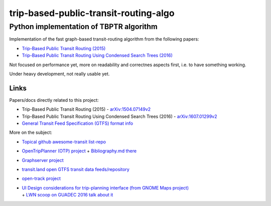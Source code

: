 ========================================
 trip-based-public-transit-routing-algo
========================================
------------------------------------------
 Python implementation of TBPTR algorithm
------------------------------------------

Implementation of the fast graph-based transit-routing algorithm from the
following papers:

- `Trip-Based Public Transit Routing (2015) <https://arxiv.org/abs/1504.07149>`_
- `Trip-Based Public Transit Routing Using Condensed Search Trees (2016) <https://arxiv.org/abs/1607.01299>`_

Not focused on performance yet, more on readability and correctnes aspects
first, i.e. to have something working.

Under heavy development, not really usable yet.


Links
-----

Papers/docs directly related to this project:

- Trip-Based Public Transit Routing (2015) -
  `arXiv:1504.07149v2 <https://arxiv.org/abs/1504.07149>`_

- Trip-Based Public Transit Routing Using Condensed Search Trees (2016) -
  `arXiv:1607.01299v2 <https://arxiv.org/abs/1607.01299>`_

- `General Transit Feed Specification (GTFS) format info
  <https://developers.google.com/transit/gtfs/>`_

More on the subject:

- `Topical github awesome-transit list-repo <https://github.com/luqmaan/awesome-transit>`_

- `OpenTripPlanner (OTP) project <http://www.opentripplanner.org/>`_ + `Bibliography.md there
  <https://github.com/opentripplanner/OpenTripPlanner/blob/master/docs/Bibliography.md>`_

- `Graphserver project <https://github.com/graphserver/graphserver/>`_

- `transit.land open GTFS transit data feeds/repository <https://transit.land/>`_

- `open-track project <https://github.com/open-track>`_

- | `UI Design considerations for trip-planning interface (from GNOME Maps project)
    <https://wiki.gnome.org/Design/Apps/Maps/PublicTransportation/>`_
  | + `LWN scoop on GUADEC 2016 talk about it <https://lwn.net/Articles/698144/>`_
